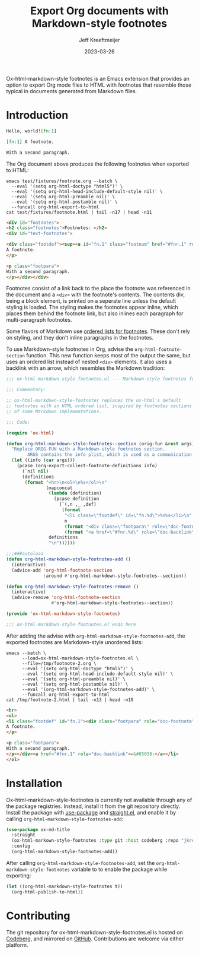 :PROPERTIES:
:ID:       0CBCCEE0-6392-4EC6-BC6A-AB837306B7EB
:ROAM_ALIASES: ox-html-markdown-style-footnotes
:END:
#+title: Export Org documents with Markdown-style footnotes
#+author: Jeff Kreeftmeijer
#+date: 2023-03-26
#+options: toc:nil num:nil

Ox-html-markdown-style footnotes is an Emacs extension that provides an option to export Org mode files to HTML with footnotes that resemble those typical in documents generated from Markdown files.

#+toc: headlines

* Introduction

#+headers: :eval no
#+begin_src org :tangle test/fixtures/footnote.org
  Hello, world![fn:1]

  [fn:1] A footnote.

  With a second paragraph.
#+end_src

The Org document above produces the following footnotes when exported to HTML:

#+headers: :cache yes
#+headers: :exports results
#+headers: :results scalar
#+headers: :wrap src html
#+begin_src shell
  emacs test/fixtures/footnote.org --batch \
	--eval '(setq org-html-doctype "html5")' \
	--eval '(setq org-html-head-include-default-style nil)' \
	--eval '(setq org-html-preamble nil)' \
	--eval '(setq org-html-postamble nil)' \
	--funcall org-html-export-to-html
  cat test/fixtures/footnote.html | tail -n17 | head -n11
#+end_src

#+RESULTS[8d9352a4e4a315a10a1c43b3814a14a3a72ea19d]:
#+begin_src html
<div id="footnotes">
<h2 class="footnotes">Footnotes: </h2>
<div id="text-footnotes">

<div class="footdef"><sup><a id="fn.1" class="footnum" href="#fnr.1" role="doc-backlink">1</a></sup> <div class="footpara" role="doc-footnote"><p class="footpara">
A footnote.
</p>

<p class="footpara">
With a second paragraph.
</p></div></div>
#+end_src

Footnotes consist of a link back to the place the footnote was referenced in the document and a =<div>= with the footnote's contents.
The contents div, being a block element, is printed on a seperate line unless the default styling is loaded.
The styling makes the footnotes appear inline, which places them behind the footnote link, but also inlines each paragraph for multi-paragraph footnotes.

Some flavors of Markdown use [[https://www.markdownguide.org/extended-syntax/#footnotes][ordered lists for footnotes]].
These don't rely on styling, and they don't inline paragraphs in the footnotes.

To use Markdown-style footnotes in Org, advise the =org-html-footnote-section= function.
This new function keeps most of the output the same, but uses an ordered list instead of nested =<div>= elements.
It also uses a backlink with an arrow, which resembles the Markdown tradition:

#+headers: :exports none
#+headers: :tangle ox-html-markdown-style-footnotes.el
#+begin_src emacs-lisp
  ;;; ox-html-markdown-style-footnotes.el --- Markdown-style footnotes for ox-html.el

  ;;; Commentary:

  ;; ox-html-markdown-style-footnotes replaces the ox-html's default
  ;; footnotes with an HTML ordered list, inspired by footnotes sections
  ;; of some Markdown implementations.

  ;;; Code:
#+end_src

#+headers: :tangle ox-html-markdown-style-footnotes.el
#+begin_src emacs-lisp
  (require 'ox-html)

  (defun org-html-markdown-style-footnotes--section (orig-fun &rest args)
    "Replace ORIG-FUN with a Markdown-style footnotes section.
          ARGS contains the info plist, which is used as a communication channel."
    (let ((info (car args)))
      (pcase (org-export-collect-footnote-definitions info)
        (`nil nil)
        (definitions
         (format "<hr>\n<ol>\n%s</ol>\n"
                 (mapconcat
                  (lambda (definition)
                    (pcase definition
                      (`(,n ,_ ,def)
                       (format
                        "<li class=\"footdef\" id=\"fn.%d\">%s%s</li>\n"
                        n
                        (format "<div class=\"footpara\" role=\"doc-footnote\">%s</div>" (org-trim (org-export-data def info)))
                        (format "<a href=\"#fnr.%d\" role=\"doc-backlink\">↩&#65038;</a>" n)))))
                  definitions
                  "\n"))))))

  ;;;###autoload
  (defun org-html-markdown-style-footnotes-add ()
    (interactive)
    (advice-add 'org-html-footnote-section
                :around #'org-html-markdown-style-footnotes--section))

  (defun org-html-markdown-style-footnotes-remove ()
    (interactive)
    (advice-remove 'org-html-footnote-section
                   #'org-html-markdown-style-footnotes--section))

  (provide 'ox-html-markdown-style-footnotes)
#+end_src

#+headers: :exports none
#+headers: :tangle ox-html-markdown-style-footnotes.el
#+begin_src emacs-lisp
;;; ox-html-markdown-style-footnotes.el ends here
#+end_src

After adding the advise with =org-html-markdown-style-footnotes-add=, the exported footnotes are Markdown-style unordered lists:

#+headers: :cache yes
#+headers: :exports results
#+headers: :results scalar
#+headers: :wrap src html
#+begin_src shell
  emacs --batch \
        --load=ox-html-markdown-style-footnotes.el \
        --file=/tmp/footnote-2.org \
        --eval '(setq org-html-doctype "html5")' \
        --eval '(setq org-html-head-include-default-style nil)' \
        --eval '(setq org-html-preamble nil)' \
        --eval '(setq org-html-postamble nil)' \
        --eval '(org-html-markdown-style-footnotes-add)' \
        --funcall org-html-export-to-html
  cat /tmp/footnote-2.html | tail -n13 | head -n10
#+end_src

#+RESULTS[e4aeb3dc67f0eb11396d406b613758c0632af791]:
#+begin_src html
<hr>
<ol>
<li class="footdef" id="fn.1"><div class="footpara" role="doc-footnote"><p class="footpara">
A footnote.
</p>

<p class="footpara">
With a second paragraph.
</p></div><a href="#fnr.1" role="doc-backlink">↩&#65038;</a></li>
</ol>
#+end_src


* Installation

Ox-html-markdown-style-footnotes is currently not available through any of the package registries.
Instead, install it from the git repository directly.
Install the package with [[https://github.com/jwiegley/use-package][use-package]] and [[https://github.com/radian-software/straight.el][straight.el]], and enable it by calling =org-html-markdown-style-footnotes-add=:

#+begin_src emacs-lisp
  (use-package ox-md-title
    :straight
    (ox-html-markown-style-footnotes :type git :host codeberg :repo "jkreeftmeijer/ox-html-markdown-style-footnotes.el")
    :config
    (org-html-markdown-style-footnotes-add))
#+end_src

After calling ~org-html-markdown-style-footnotes-add~, set the ~org-html-markdown-style-footnotes~ variable to to enable the package while exporting:

#+begin_src emacs-lisp
  (let ((org-html-markdown-style-footnotes t))
    (org-html-publish-to-html))
#+end_src

* Contributing

The git repository for ox-html-markdown-style-footnotes.el is hosted on [[https://codeberg.org/jkreeftmeijer/ox-html-markdown-style-footnotes.el][Codeberg]], and mirrored on [[https://github.com/jeffkreeftmeijer/ox-html-markdown-style-footnotes.el][GitHub]].
Contributions are welcome via either platform.
